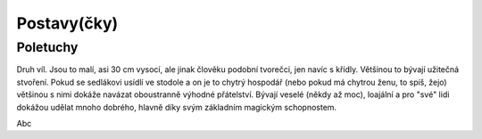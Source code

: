 Postavy(čky)
============

.. _Poletuchy:

Poletuchy
---------

.. image:: img/poletucha.svg
   :alt: Poletucha
   :align: center

Druh víl. Jsou to malí, asi 30 cm vysocí, ale jinak člověku podobní tvorečci, jen navíc s křídly. Většinou to bývají užitečná stvoření. Pokud se sedlákovi usídlí ve stodole a on je to chytrý hospodář (nebo pokud má chytrou ženu, to spíš, žejo) většinou s nimi dokáže navázat oboustranně výhodné přátelství. Bývají veselé (někdy až moc), loajální a pro "své" lidi dokážou udělat mnoho dobrého, hlavně díky svým základním magickým schopnostem.

Abc
